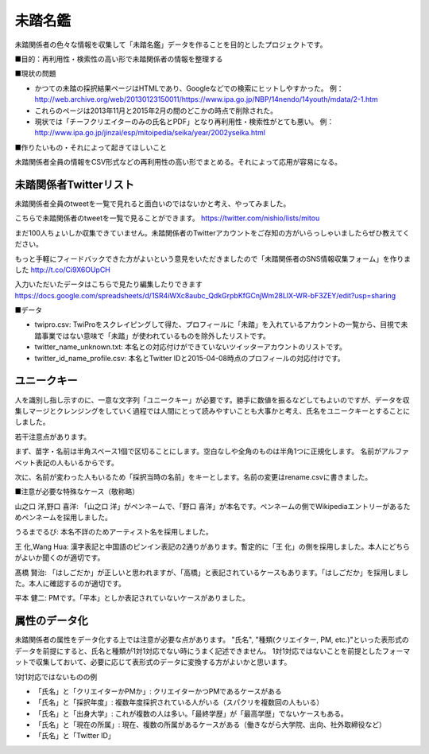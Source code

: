 ========
未踏名鑑
========

未踏関係者の色々な情報を収集して「未踏名鑑」データを作ることを目的としたプロジェクトです。

■目的：再利用性・検索性の高い形で未踏関係者の情報を整理する

■現状の問題

- かつての未踏の採択結果ページはHTMLであり、Googleなどでの検索にヒットしやすかった。
  例：http://web.archive.org/web/20130123150011/https://www.ipa.go.jp/NBP/14nendo/14youth/mdata/2-1.htm

- これらのページは2013年11月と2015年2月の間のどこかの時点で削除された。

- 現状では「チーフクリエイターのみの氏名とPDF」となり再利用性・検索性がとても悪い。
  例： http://www.ipa.go.jp/jinzai/esp/mitoipedia/seika/year/2002yseika.html

■作りたいもの・それによって起きてほしいこと

未踏関係者全員の情報をCSV形式などの再利用性の高い形でまとめる。それによって応用が容易になる。


未踏関係者Twitterリスト
=======================

未踏関係者全員のtweetを一覧で見れると面白いのではないかと考え、やってみました。

こちらで未踏関係者のtweetを一覧で見ることができます。
https://twitter.com/nishio/lists/mitou

まだ100人ちょいしか収集できていません。未踏関係者のTwitterアカウントをご存知の方がいらっしゃいましたらぜひ教えてください。

もっと手軽にフィードバックできた方がよいという意見をいただきましたので「未踏関係者のSNS情報収集フォーム」を作りました
http://t.co/Ci9X6OUpCH

入力いただいたデータはこちらで見たり編集したりできます
https://docs.google.com/spreadsheets/d/1SR4iWXc8aubc_QdkGrpbKfGCnjWm28LIX-WR-bF3ZEY/edit?usp=sharing

■データ

- twipro.csv: TwiProをスクレイピングして得た、プロフィールに「未踏」を入れているアカウントの一覧から、目視で未踏事業ではない意味で「未踏」が使われているものを除外したリストです。
- twitter_name_unknown.txt: 本名との対応付けができていないツイッターアカウントのリストです。
- twitter_id_name_profile.csv: 本名とTwitter IDと2015-04-08時点のプロフィールの対応付けです。


ユニークキー
============

人を識別し指し示すのに、一意な文字列「ユニークキー」が必要です。勝手に数値を振るなどしてもよいのですが、データを収集しマージとクレンジングをしていく過程では人間にとって読みやすいことも大事かと考え、氏名をユニークキーとすることにしました。

若干注意点があります。

まず、苗字・名前は半角スペース1個で区切ることにします。空白なしや全角のものは半角1つに正規化します。
名前がアルファベット表記の人もいるからです。

次に、名前が変わった人もいるため「採択当時の名前」をキーとします。名前の変更はrename.csvに書きました。

■注意が必要な特殊なケース（敬称略）

山之口 洋,野口 喜洋: 「山之口 洋」がペンネームで、「野口 喜洋」が本名です。ペンネームの側でWikipediaエントリーがあるためペンネームを採用しました。

うるまでるび: 本名不詳のためアーティスト名を採用しました。

王 化,Wang Hua: 漢字表記と中国語のピンイン表記の2通りがあります。暫定的に「王 化」の側を採用しました。本人にどちらがよいか聞くのが適切です。

髙橋 賢治: 「はしごだか」が正しいと思われますが、「高橋」と表記されているケースもあります。「はしごだか」を採用しました。本人に確認するのが適切です。

平本 健二: PMです。「平本」としか表記されていないケースがありました。


属性のデータ化
==============

未踏関係者の属性をデータ化する上では注意が必要な点があります。
"氏名", "種類(クリエイター, PM, etc.)"といった表形式のデータを前提にすると、氏名と種類が1対1対応でない時にうまく記述できません。
1対1対応ではないことを前提としたフォーマットで収集しておいて、必要に応じて表形式のデータに変換する方がよいかと思います。

1対1対応ではないものの例

- 「氏名」と「クリエイターかPMか」: クリエイターかつPMであるケースがある
- 「氏名」と「採択年度」: 複数年度採択されている人がいる（スパクリを複数回の人もいる）
- 「氏名」と「出身大学」: これが複数の人は多い。「最終学歴」が「最高学歴」でないケースもある。
- 「氏名」と「現在の所属」: 現在、複数の所属があるケースがある（働きながら大学院、出向、社外取締役など）
- 「氏名」と「Twitter ID」

